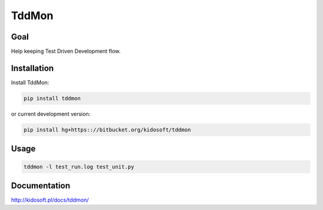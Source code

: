 ######
TddMon
######

.. image:: https://pypip.in/wheel/tddmon/badge.svg
    :target: https://pypi.python.org/pypi/tddmon/
    :alt: Wheel Status

.. image:: https://pypip.in/version/tddmon/badge.svg
    :target: https://pypi.python.org/pypi/tddmon/
    :alt: Latest Version

.. image:: https://pypip.in/license/tddmon/badge.svg
    :target: https://pypi.python.org/pypi/tddmon/
    :alt: License


Goal
====

Help keeping Test Driven Development flow.

Installation
============

Install TddMon:

.. code-block:: console

   pip install tddmon

or current development version:

.. code-block:: console

   pip install hg+https:://bitbucket.org/kidosoft/tddmon

Usage
=====

.. code-block:: console

   tddmon -l test_run.log test_unit.py

Documentation
=============

http://kidosoft.pl/docs/tddmon/
